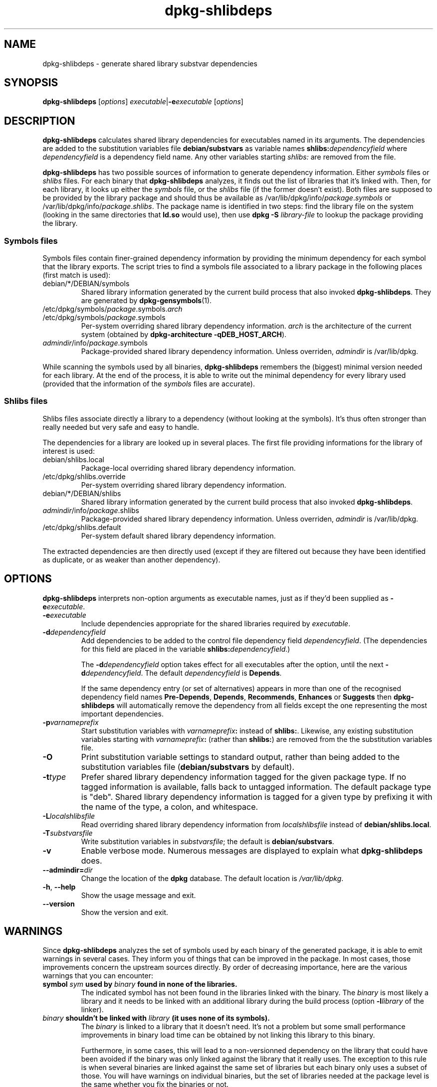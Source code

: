 .TH dpkg\-shlibdeps 1 "2007-07-16" "Debian Project" "dpkg utilities"
.SH NAME
dpkg\-shlibdeps \- generate shared library substvar dependencies
.
.SH SYNOPSIS
.B dpkg\-shlibdeps
.RI [ options ]
.IR executable | \fB-e\fPexecutable
.RI [ options ]
.
.SH DESCRIPTION
.B dpkg\-shlibdeps
calculates shared library dependencies for executables named in its
arguments. The dependencies are added to the substitution
variables file
.B debian/substvars
as variable names
.BI shlibs: dependencyfield
where
.I dependencyfield
is a dependency field name. Any other variables starting
.I shlibs:
are removed from the file.
.P
.B dpkg\-shlibdeps
has two possible sources of information to generate dependency
information. Either
.I symbols
files or
.I shlibs
files. For each binary that
.B dpkg\-shlibdeps
analyzes, it finds out the list of libraries that it's linked with.
Then, for each library, it looks up either the 
.I symbols
file, or the
.I shlibs
file (if the former doesn't exist). Both files are supposed to be provided
by the library package and should thus be available as
/var/lib/dpkg/info/\fIpackage\fR.\fIsymbols\fR
or /var/lib/dpkg/info/\fIpackage\fR.\fIshlibs\fR. The package name is
identified in two steps: find the library file on the system (looking in
the same directories that \fBld.so\fR would use), then use
.BI "dpkg -S " library\-file
to lookup the package providing the library.
.SS Symbols files
Symbols files contain finer-grained dependency information by providing
the minimum dependency for each symbol that the library exports. The
script tries to find a symbols file associated to a library package
in the following places (first match is used):
.IP debian/*/DEBIAN/symbols
Shared library information generated by the current build process that also invoked
.BR dpkg\-shlibdeps .
They are generated by 
.BR dpkg\-gensymbols (1).
.IP /etc/dpkg/symbols/\fIpackage\fR.symbols.\fIarch\fR
.IP /etc/dpkg/symbols/\fIpackage\fR.symbols
Per-system overriding shared library dependency information.
\fIarch\fR is the architecture of the current system (obtained by
.BR "dpkg-architecture -qDEB_HOST_ARCH" ).
.IP \fIadmindir\fR/info/\fIpackage\fR.symbols
Package-provided shared library dependency information.
Unless overriden, \fIadmindir\fR is /var/lib/dpkg.
.P 
While scanning the symbols used by all binaries,
.B dpkg\-shlibdeps
remembers the (biggest) minimal version needed for each library. At the end
of the process, it is able to write out the minimal dependency for every
library used (provided that the information of the \fIsymbols\fR files are
accurate).
.SS Shlibs files
Shlibs files associate directly a library to a dependency (without looking
at the symbols). It's thus often stronger than really needed but very safe
and easy to handle.
.P
The dependencies for a library are looked up in several places. The first
file providing informations for the library of interest is used:  
.IP debian/shlibs.local
Package-local overriding shared library dependency information.
.IP /etc/dpkg/shlibs.override
Per-system overriding shared library dependency information.
.IP debian/*/DEBIAN/shlibs
Shared library information generated by the current build process that also invoked
.BR dpkg\-shlibdeps .
.IP \fIadmindir\fR/info/\fIpackage\fR.shlibs
Package-provided shared library dependency information.
Unless overriden, \fIadmindir\fR is /var/lib/dpkg.
.IP /etc/dpkg/shlibs.default
Per-system default shared library dependency information.
.P
The extracted dependencies are then directly used (except if they are
filtered out because they have been identified as duplicate, or as weaker
than another dependency).
.SH OPTIONS
.B dpkg\-shlibdeps
interprets non-option arguments as executable names, just as if they'd
been supplied as
.BI \-e executable\fR.
.TP
.BI \-e executable
Include dependencies appropriate for the shared libraries required by
.IR executable .
.TP
.BI \-d dependencyfield
Add dependencies to be added to the control file dependency field
.IR dependencyfield .
(The dependencies for this field are placed in the variable
.BI shlibs: dependencyfield\fR.)

The
.BI \-d dependencyfield
option takes effect for all executables after the option, until the
next
.BI \-d dependencyfield\fR.
The default
.I dependencyfield
is
.BR Depends .

If the same dependency entry (or set of alternatives) appears in more
than one of the recognised dependency field names
.BR Pre\-Depends ", " Depends ", " Recommends ", " Enhances " or " Suggests
then
.B dpkg\-shlibdeps
will automatically remove the dependency from all fields except the
one representing the most important dependencies.
.TP
.BI \-p varnameprefix
Start substitution variables with
.IB varnameprefix :
instead of
.BR shlibs: .
Likewise, any existing substitution variables starting with
.IB varnameprefix :
(rather than
.BR shlibs: )
are removed from the the substitution variables file.
.TP
.B \-O
Print substitution variable settings to standard output, rather than being
added to the substitution variables file
.RB ( debian/substvars
by default).
.TP
.BI \-t type
Prefer shared library dependency information tagged for the given
package type. If no tagged information is available, falls back to untagged
information. The default package type is "deb". Shared library dependency
information is tagged for a given type by prefixing it with the name of the
type, a colon, and whitespace.
.TP
.BI \-L localshlibsfile
Read overriding shared library dependency information from
.I localshlibsfile
instead of
.BR debian/shlibs.local .
.TP
.BI \-T substvarsfile
Write substitution variables in
.IR substvarsfile ;
the default is
.BR debian/substvars .
.TP
.BI \-v
Enable verbose mode. Numerous messages are displayed to explain what 
.B dpkg\-shlibdeps
does.
.TP
.BI \-\-admindir= dir
Change the location of the \fBdpkg\fR database. The default location is
\fI/var/lib/dpkg\fP.
.TP
.BR \-h ", " \-\-help
Show the usage message and exit.
.TP
.BR \-\-version
Show the version and exit.
.
.SH WARNINGS
Since
.B dpkg\-shlibdeps
analyzes the set of symbols used by each binary of the generated package,
it is able to emit warnings in several cases. They inform you of things
that can be improved in the package. In most cases, those improvements
concern the upstream sources directly. By order of decreasing importance,
here are the various warnings that you can encounter:
.TP
.BI symbol " sym" " used by " binary " found in none of the libraries."
The indicated symbol has not been found in the libraries linked with the
binary. The \fIbinary\fR is most likely a library and it needs to be linked
with an additional library during the build process (option \fB-l\fR\fIlibrary\fR
of the linker).
.TP
.IB binary " shouldn't be linked with " library " (it uses none of its symbols)."
The \fIbinary\fR is linked to a library that it doesn't need. It's not a
problem but some small performance improvements in binary load time
can be obtained by not linking this library to this binary. 

Furthermore, in some cases, this will lead to a non-versionned dependency
on the library that could have been avoided if the binary was only linked
against the library that it really uses. The exception to this rule is
when several binaries are linked against the same set of libraries but
each binary only uses a subset of those. You will have warnings on
individual binaries, but the set of libraries needed at the package level
is the same whether you fix the binaries or not.
.SH "SEE ALSO"
.BR deb\-shlibs (5),
.BR deb\-symbols (5),
.BR dpkg-gensymbols (1).
.
.SH AUTHORS
Copyright (C) 1995-1996 Ian Jackson
.br
Copyright (C) 2000 Wichert Akkerman
.br
Copyright (C) 2006 Frank Lichtenheld
.br
Copyright (C) 2007 Raphaël Hertzog
.sp
This is free software; see the GNU General Public Licence version 2 or later
for copying conditions. There is NO WARRANTY.
